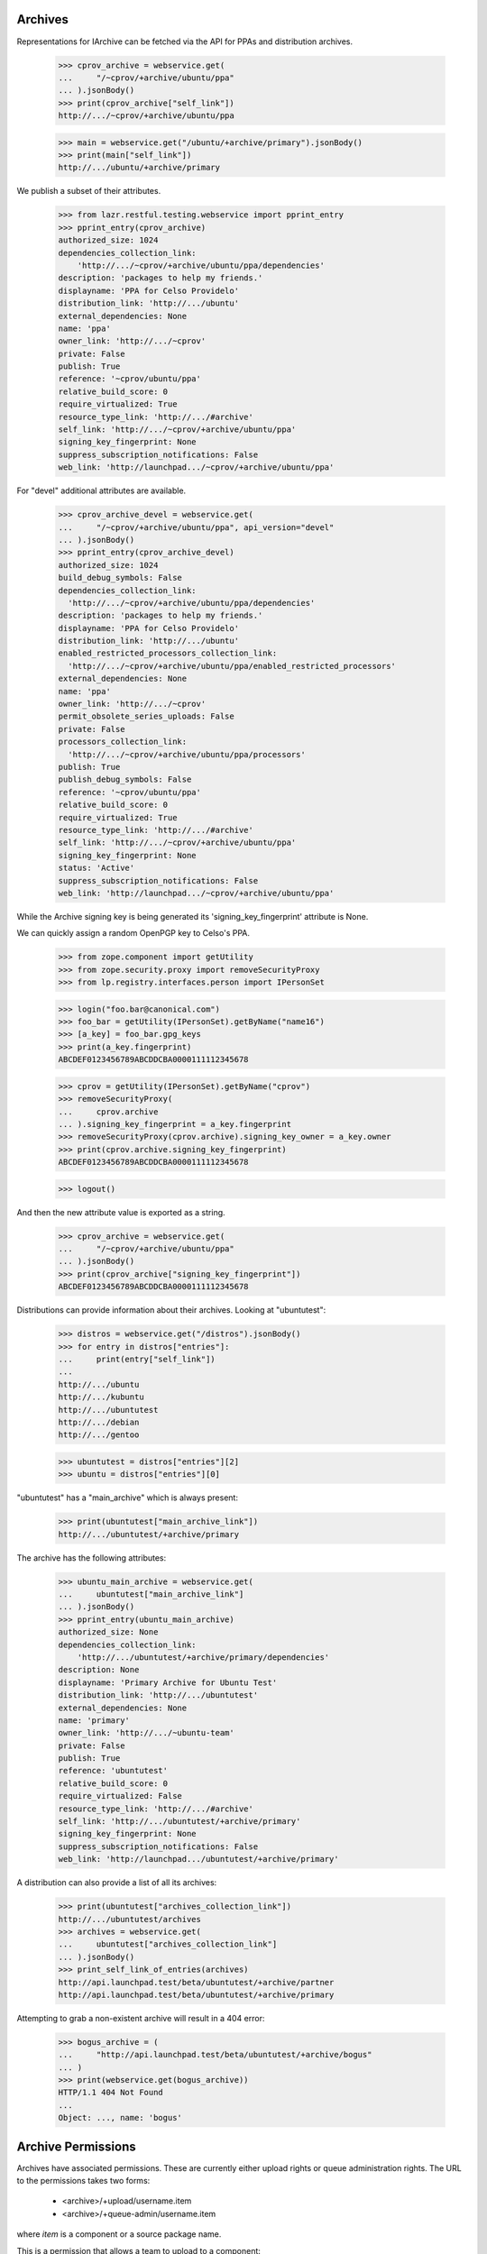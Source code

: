 Archives
========

Representations for IArchive can be fetched via the API for PPAs and
distribution archives.

    >>> cprov_archive = webservice.get(
    ...     "/~cprov/+archive/ubuntu/ppa"
    ... ).jsonBody()
    >>> print(cprov_archive["self_link"])
    http://.../~cprov/+archive/ubuntu/ppa

    >>> main = webservice.get("/ubuntu/+archive/primary").jsonBody()
    >>> print(main["self_link"])
    http://.../ubuntu/+archive/primary

We publish a subset of their attributes.

    >>> from lazr.restful.testing.webservice import pprint_entry
    >>> pprint_entry(cprov_archive)
    authorized_size: 1024
    dependencies_collection_link:
        'http://.../~cprov/+archive/ubuntu/ppa/dependencies'
    description: 'packages to help my friends.'
    displayname: 'PPA for Celso Providelo'
    distribution_link: 'http://.../ubuntu'
    external_dependencies: None
    name: 'ppa'
    owner_link: 'http://.../~cprov'
    private: False
    publish: True
    reference: '~cprov/ubuntu/ppa'
    relative_build_score: 0
    require_virtualized: True
    resource_type_link: 'http://.../#archive'
    self_link: 'http://.../~cprov/+archive/ubuntu/ppa'
    signing_key_fingerprint: None
    suppress_subscription_notifications: False
    web_link: 'http://launchpad.../~cprov/+archive/ubuntu/ppa'

For "devel" additional attributes are available.

    >>> cprov_archive_devel = webservice.get(
    ...     "/~cprov/+archive/ubuntu/ppa", api_version="devel"
    ... ).jsonBody()
    >>> pprint_entry(cprov_archive_devel)
    authorized_size: 1024
    build_debug_symbols: False
    dependencies_collection_link:
      'http://.../~cprov/+archive/ubuntu/ppa/dependencies'
    description: 'packages to help my friends.'
    displayname: 'PPA for Celso Providelo'
    distribution_link: 'http://.../ubuntu'
    enabled_restricted_processors_collection_link:
      'http://.../~cprov/+archive/ubuntu/ppa/enabled_restricted_processors'
    external_dependencies: None
    name: 'ppa'
    owner_link: 'http://.../~cprov'
    permit_obsolete_series_uploads: False
    private: False
    processors_collection_link:
      'http://.../~cprov/+archive/ubuntu/ppa/processors'
    publish: True
    publish_debug_symbols: False
    reference: '~cprov/ubuntu/ppa'
    relative_build_score: 0
    require_virtualized: True
    resource_type_link: 'http://.../#archive'
    self_link: 'http://.../~cprov/+archive/ubuntu/ppa'
    signing_key_fingerprint: None
    status: 'Active'
    suppress_subscription_notifications: False
    web_link: 'http://launchpad.../~cprov/+archive/ubuntu/ppa'

While the Archive signing key is being generated its
'signing_key_fingerprint' attribute is None.

We can quickly assign a random OpenPGP key to Celso's PPA.

    >>> from zope.component import getUtility
    >>> from zope.security.proxy import removeSecurityProxy
    >>> from lp.registry.interfaces.person import IPersonSet

    >>> login("foo.bar@canonical.com")
    >>> foo_bar = getUtility(IPersonSet).getByName("name16")
    >>> [a_key] = foo_bar.gpg_keys
    >>> print(a_key.fingerprint)
    ABCDEF0123456789ABCDDCBA0000111112345678

    >>> cprov = getUtility(IPersonSet).getByName("cprov")
    >>> removeSecurityProxy(
    ...     cprov.archive
    ... ).signing_key_fingerprint = a_key.fingerprint
    >>> removeSecurityProxy(cprov.archive).signing_key_owner = a_key.owner
    >>> print(cprov.archive.signing_key_fingerprint)
    ABCDEF0123456789ABCDDCBA0000111112345678

    >>> logout()

And then the new attribute value is exported as a string.

    >>> cprov_archive = webservice.get(
    ...     "/~cprov/+archive/ubuntu/ppa"
    ... ).jsonBody()
    >>> print(cprov_archive["signing_key_fingerprint"])
    ABCDEF0123456789ABCDDCBA0000111112345678

Distributions can provide information about their archives.  Looking
at "ubuntutest":

    >>> distros = webservice.get("/distros").jsonBody()
    >>> for entry in distros["entries"]:
    ...     print(entry["self_link"])
    ...
    http://.../ubuntu
    http://.../kubuntu
    http://.../ubuntutest
    http://.../debian
    http://.../gentoo

    >>> ubuntutest = distros["entries"][2]
    >>> ubuntu = distros["entries"][0]

"ubuntutest" has a "main_archive" which is always present:

    >>> print(ubuntutest["main_archive_link"])
    http://.../ubuntutest/+archive/primary

The archive has the following attributes:

    >>> ubuntu_main_archive = webservice.get(
    ...     ubuntutest["main_archive_link"]
    ... ).jsonBody()
    >>> pprint_entry(ubuntu_main_archive)
    authorized_size: None
    dependencies_collection_link:
        'http://.../ubuntutest/+archive/primary/dependencies'
    description: None
    displayname: 'Primary Archive for Ubuntu Test'
    distribution_link: 'http://.../ubuntutest'
    external_dependencies: None
    name: 'primary'
    owner_link: 'http://.../~ubuntu-team'
    private: False
    publish: True
    reference: 'ubuntutest'
    relative_build_score: 0
    require_virtualized: False
    resource_type_link: 'http://.../#archive'
    self_link: 'http://.../ubuntutest/+archive/primary'
    signing_key_fingerprint: None
    suppress_subscription_notifications: False
    web_link: 'http://launchpad.../ubuntutest/+archive/primary'

A distribution can also provide a list of all its archives:

    >>> print(ubuntutest["archives_collection_link"])
    http://.../ubuntutest/archives
    >>> archives = webservice.get(
    ...     ubuntutest["archives_collection_link"]
    ... ).jsonBody()
    >>> print_self_link_of_entries(archives)
    http://api.launchpad.test/beta/ubuntutest/+archive/partner
    http://api.launchpad.test/beta/ubuntutest/+archive/primary

Attempting to grab a non-existent archive will result in a 404 error:

    >>> bogus_archive = (
    ...     "http://api.launchpad.test/beta/ubuntutest/+archive/bogus"
    ... )
    >>> print(webservice.get(bogus_archive))
    HTTP/1.1 404 Not Found
    ...
    Object: ..., name: 'bogus'


Archive Permissions
===================

Archives have associated permissions.  These are currently either upload
rights or queue administration rights.  The URL to the permissions
takes two forms:
 * <archive>/+upload/username.item
 * <archive>/+queue-admin/username.item
where `item` is a component or a source package name.

This is a permission that allows a team to upload to a component:

    >>> url = (
    ...     "/ubuntu/+archive/primary/+upload/ubuntu-team"
    ...     "?type=component&item=main"
    ... )
    >>> ubuntu_main_permission = webservice.get(url).jsonBody()
    >>> pprint_entry(ubuntu_main_permission)  # noqa
    archive_link: 'http://.../ubuntu/+archive/primary'
    component_name: 'main'
    date_created: ...
    permission: 'Archive Upload Rights'
    person_link: 'http://.../~ubuntu-team'
    pocket: None
    resource_type_link: ...
    self_link: 'http://.../ubuntu/+archive/primary/+upload/ubuntu-team?type=component&item=main'
    source_package_name: None

This is a permission that allows an individual to upload a source package.

    >>> url = (
    ...     "/ubuntu/+archive/primary/+upload/carlos"
    ...     "?type=packagename&item=mozilla-firefox"
    ... )
    >>> carlos_mozilla_permission = webservice.get(url).jsonBody()
    >>> pprint_entry(carlos_mozilla_permission)  # noqa
    archive_link: 'http://.../ubuntu/+archive/primary'
    component_name: None
    date_created: ...
    permission: 'Archive Upload Rights'
    person_link: 'http://.../~carlos'
    pocket: None
    resource_type_link: ...
    self_link:
        'http://.../ubuntu/+archive/primary/+upload/carlos?type=packagename&item=mozilla-firefox'
    source_package_name: 'mozilla-firefox'

This is a queue admin right for ubuntu-team:

    >>> url = (
    ...     "/ubuntu/+archive/primary/+queue-admin/ubuntu-team"
    ...     "?type=component&item=main"
    ... )
    >>> ubuntu_main_permission = webservice.get(url).jsonBody()
    >>> pprint_entry(ubuntu_main_permission)  # noqa
    archive_link: 'http://.../ubuntu/+archive/primary'
    component_name: 'main'
    date_created: ...
    permission: 'Queue Administration Rights'
    person_link: 'http://.../~ubuntu-team'
    pocket: None
    resource_type_link: ...
    self_link:
        'http://.../ubuntu/+archive/primary/+queue-admin/ubuntu-team?type=component&item=main'
    source_package_name: None

And one for an individual:

    >>> url = (
    ...     "/ubuntu/+archive/primary/+queue-admin/name12"
    ...     "?type=component&item=universe"
    ... )
    >>> name16_admin_permission = webservice.get(url).jsonBody()
    >>> pprint_entry(name16_admin_permission)  # noqa
    archive_link: 'http://.../ubuntu/+archive/primary'
    component_name: 'universe'
    date_created: ...
    permission: 'Queue Administration Rights'
    person_link: 'http://.../~name12'
    pocket: None
    resource_type_link: ...
    self_link:
        'http://.../ubuntu/+archive/primary/+queue-admin/name12?type=component&item=universe'
    source_package_name: None


Archive Permission Custom Operations
~~~~~~~~~~~~~~~~~~~~~~~~~~~~~~~~~~~~

Permission collections can be retrieved with custom operations on the
archive.  First, define some general helper functions.

    >>> def permission_entry_sort_key(entry):
    ...     return (
    ...         (
    ...             entry["permission"],
    ...             entry["person_link"],
    ...             entry["component_name"] or "",
    ...             entry["source_package_name"] or "",
    ...             entry["pocket"] or "",
    ...         ),
    ...     )
    ...

    >>> def show_permission_entries(permissions):
    ...     for entry in sorted(
    ...         permissions["entries"], key=permission_entry_sort_key
    ...     ):
    ...         print(entry["permission"])
    ...         print(entry["person_link"])
    ...         print(entry["component_name"])
    ...         print(entry["source_package_name"])
    ...         print(entry["pocket"])
    ...         print(entry["distroseries_link"])
    ...

`getAllPermissions` returns all permissions on the archive.

    >>> ubuntu_devel = user_webservice.get(
    ...     "/distros", api_version="devel"
    ... ).jsonBody()["entries"][0]

    >>> def show_all_permissions(archive):
    ...     permissions = user_webservice.get(
    ...         "%s?ws.op=getAllPermissions&ws.size=50" % archive,
    ...         api_version="devel",
    ...     ).jsonBody()
    ...     show_permission_entries(permissions)
    ...

    >>> show_all_permissions(ubuntu_devel["main_archive_link"])  # noqa
    Archive Upload Rights ...~carlos None mozilla-firefox None None
    Archive Upload Rights ...~ubuntu-team main None None None
    Archive Upload Rights ...~ubuntu-team restricted None None None
    Archive Upload Rights ...~ubuntu-team universe None None None
    Queue Administration Rights ...~name12 main None None None
    Queue Administration Rights ...~name12 multiverse None None None
    Queue Administration Rights ...~name12 restricted None None None
    Queue Administration Rights ...~name12 universe None None None
    Queue Administration Rights ...~no-team-memberships multiverse None None None
    Queue Administration Rights ...~no-team-memberships universe None None None
    Queue Administration Rights ...~ubuntu-team main None None None
    Queue Administration Rights ...~ubuntu-team partner None None None
    Queue Administration Rights ...~ubuntu-team restricted None None None
    Queue Administration Rights ...~ubuntu-team universe None None None

`getPermissionsForPerson` returns all the permissions that a user has.

    >>> ubuntu_team = user_webservice.get("/~ubuntu-team").jsonBody()
    >>> permissions = user_webservice.named_get(
    ...     ubuntutest["main_archive_link"],
    ...     "getPermissionsForPerson",
    ...     person=ubuntu_team["self_link"],
    ... ).jsonBody()

    >>> show_permission_entries(permissions)
    Archive Upload Rights ...~ubuntu-team main None None None
    Archive Upload Rights ...~ubuntu-team universe None None None

`getUploadersForPackage` returns all the permissions where someone can
upload a particular package.

    >>> def show_mozilla_permissions():
    ...     permissions = user_webservice.named_get(
    ...         ubuntu["main_archive_link"],
    ...         "getUploadersForPackage",
    ...         source_package_name="mozilla-firefox",
    ...     ).jsonBody()
    ...     show_permission_entries(permissions)
    ...

    >>> show_mozilla_permissions()
    Archive Upload Rights ...~carlos None mozilla-firefox None None

Passing a bad package name results in an error:

    >>> print(
    ...     user_webservice.named_get(
    ...         ubuntu["main_archive_link"],
    ...         "getUploadersForPackage",
    ...         source_package_name="badpackage",
    ...     )
    ... )
    HTTP/1.1 404 Not Found
    ...

Colin is a valid member of the team who owns the ubuntu primary archive.

    >>> from lp.testing.pages import webservice_for_person
    >>> from lp.services.webapp.interfaces import OAuthPermission
    >>> from lp.registry.interfaces.distribution import IDistributionSet

    >>> login("foo.bar@canonical.com")
    >>> cjwatson = getUtility(IPersonSet).getByName("kamion")
    >>> ubuntu_db = getUtility(IDistributionSet).getByName("ubuntu")
    >>> cjwatson.inTeam(ubuntu_db.main_archive.owner)
    True

Let's also make a new Person to own the Ubuntu distro.

    >>> ubuntu_owner = factory.makePerson(name="ubuntu-owner")
    >>> ubuntu_db.owner = ubuntu_owner

    >>> logout()

    >>> cjwatson_webservice = webservice_for_person(
    ...     cjwatson, permission=OAuthPermission.WRITE_PUBLIC
    ... )
    >>> ubuntu_owner_webservice = webservice_for_person(
    ...     ubuntu_owner, permission=OAuthPermission.WRITE_PUBLIC
    ... )
    >>> name12 = webservice.get("/~name12").jsonBody()

And here's a packageset to play with later:

    >>> print(
    ...     webservice.named_post(
    ...         "/package-sets",
    ...         "new",
    ...         {},
    ...         distroseries="/ubuntu/hoary",
    ...         name="umbrella",
    ...         description="Contains all source packages",
    ...         owner=name12["self_link"],
    ...     )
    ... )
    HTTP/1.1 201 Created
    ...

    >>> packageset = webservice.get(
    ...     "/package-sets/ubuntu/hoary/umbrella"
    ... ).jsonBody()


To be able to amend any permissions on a distribution archive,
you need to be one of the distribution owners - not one of the archive
owners.  Here, cjwatson cannot make a new package uploader, packageset
uploader or component uploader.

    >>> response = cjwatson_webservice.named_post(
    ...     ubuntu["main_archive_link"],
    ...     "newPackageUploader",
    ...     {},
    ...     person=name12["self_link"],
    ...     source_package_name="mozilla-firefox",
    ... )
    >>> print(response)
    HTTP/1.1 401 Unauthorized
    ...
    (<Archive at ...>, 'newPackageUploader', 'launchpad.Edit')

    >>> response = cjwatson_webservice.named_post(
    ...     ubuntu["main_archive_link"],
    ...     "newPackagesetUploader",
    ...     {},
    ...     person=name12["self_link"],
    ...     packageset=packageset["self_link"],
    ... )
    >>> print(response)
    HTTP/1.1 401 Unauthorized
    ...
    (<Archive at ...>, 'newPackagesetUploader', 'launchpad.Edit')

    >>> response = cjwatson_webservice.named_post(
    ...     ubuntu["main_archive_link"],
    ...     "newComponentUploader",
    ...     {},
    ...     person=name12["self_link"],
    ...     component_name="restricted",
    ... )
    >>> print(response)
    HTTP/1.1 401 Unauthorized
    ...
    (<Archive at ...>, 'newComponentUploader', 'launchpad.Edit')

From here on we'll use ubuntu_owner, who does have permission as Ubuntu's
owner.

`newPackageUploader` is a factory function that adds a new permission
for a person to upload a package.

    >>> name12 = webservice.get("/~name12").jsonBody()
    >>> response = ubuntu_owner_webservice.named_post(
    ...     ubuntu["main_archive_link"],
    ...     "newPackageUploader",
    ...     {},
    ...     person=name12["self_link"],
    ...     source_package_name="mozilla-firefox",
    ... )
    >>> print(response)
    HTTP/1.1 201 Created
    ...

    >>> new_permission = user_webservice.get(
    ...     response.getHeader("Location")
    ... ).jsonBody()
    >>> print(new_permission["self_link"])  # noqa
    http://.../ubuntu/+archive/primary/+upload/name12?type=packagename&item=mozilla-firefox

    >>> show_mozilla_permissions()
    Archive Upload Rights ...~carlos None mozilla-firefox None None
    Archive Upload Rights ...~name12 None mozilla-firefox None None

deletePackageUploader() removes that permission:

    >>> print(
    ...     ubuntu_owner_webservice.named_post(
    ...         ubuntu["main_archive_link"],
    ...         "deletePackageUploader",
    ...         {},
    ...         person=name12["self_link"],
    ...         source_package_name="mozilla-firefox",
    ...     )
    ... )
    HTTP/1.1 200 Ok
    ...

And we can see that it's gone:

    >>> show_mozilla_permissions()
    Archive Upload Rights ...~carlos None mozilla-firefox None None

getUploadersForComponent returns all the permissions where someone can
upload to a particular component:

    >>> def show_component_permissions(component=None):
    ...     permissions = user_webservice.named_get(
    ...         ubuntu["main_archive_link"],
    ...         "getUploadersForComponent",
    ...         component_name=component,
    ...     ).jsonBody()
    ...     show_permission_entries(permissions)
    ...

    >>> show_component_permissions("main")
    Archive Upload Rights ...~ubuntu-team main None None None

Passing a bad component name results in an error:

    >>> print(
    ...     cjwatson_webservice.named_get(
    ...         ubuntu["main_archive_link"],
    ...         "getUploadersForComponent",
    ...         component_name="badcomponent",
    ...     )
    ... )
    HTTP/1.1 404 Not Found
    ...

If you don't specify the component, you get all the uploaders for
all components.

    >>> show_component_permissions()
    Archive Upload Rights ...~ubuntu-team main None None None
    Archive Upload Rights ...~ubuntu-team universe None None None

newComponentUploader adds a new permission for a person to upload to a
component.

    >>> response = ubuntu_owner_webservice.named_post(
    ...     ubuntu["main_archive_link"],
    ...     "newComponentUploader",
    ...     {},
    ...     person=name12["self_link"],
    ...     component_name="restricted",
    ... )
    >>> print(response)
    HTTP/1.1 201 Created
    ...

    >>> new_permission = user_webservice.get(
    ...     response.getHeader("Location")
    ... ).jsonBody()
    >>> print(new_permission["self_link"])  # noqa
    http://.../ubuntu/+archive/primary/+upload/name12?type=component&item=restricted

    >>> show_component_permissions()
    Archive Upload Rights ...~name12 restricted None None None
    Archive Upload Rights ...~ubuntu-team main None None None
    Archive Upload Rights ...~ubuntu-team restricted None None None
    Archive Upload Rights ...~ubuntu-team universe None None None

We can use ``checkUpload`` to verify that a person can upload a
sourcepackage.

    >>> grumpy = user_webservice.get("/ubuntu/grumpy").jsonBody()
    >>> response = user_webservice.named_get(
    ...     ubuntu["main_archive_link"],
    ...     "checkUpload",
    ...     distroseries=grumpy["self_link"],
    ...     sourcepackagename="mozilla-firefox",
    ...     pocket="Release",
    ...     component="restricted",
    ...     person=name12["self_link"],
    ... )
    >>> print(response)
    HTTP/1.1 200 Ok
    ...

deleteComponentUploader() removes that permission:

    >>> print(
    ...     ubuntu_owner_webservice.named_post(
    ...         ubuntu["main_archive_link"],
    ...         "deleteComponentUploader",
    ...         {},
    ...         person=name12["self_link"],
    ...         component_name="restricted",
    ...     )
    ... )
    HTTP/1.1 200 Ok
    ...

And we can see that it's gone:

    >>> show_component_permissions()
    Archive Upload Rights ...~ubuntu-team main None None None
    Archive Upload Rights ...~ubuntu-team restricted None None None
    Archive Upload Rights ...~ubuntu-team universe None None None

And ``checkUpload`` now also no longer passes:

    >>> grumpy = user_webservice.get("/ubuntu/grumpy").jsonBody()
    >>> response = user_webservice.named_get(
    ...     ubuntu["main_archive_link"],
    ...     "checkUpload",
    ...     distroseries=grumpy["self_link"],
    ...     sourcepackagename="mozilla-firefox",
    ...     pocket="Release",
    ...     component="main",
    ...     person=name12["self_link"],
    ... )
    >>> print(response)
    HTTP/1.1 403 Forbidden
    ...
    The signer of this package has no upload rights to
    this distribution's primary archive.  Did you mean to upload to a PPA?


For PPAs, only the archive owners can add or remove component-uploaders.

    >>> no_priv = webservice.get("/~no-priv").jsonBody()

    >>> print(
    ...     user_webservice.named_post(
    ...         cprov_archive["self_link"],
    ...         "newComponentUploader",
    ...         {},
    ...         person=no_priv["self_link"],
    ...         component_name="main",
    ...     )
    ... )
    HTTP/1.1 401 Unauthorized
    ...

    >>> cprov_webservice = webservice_for_person(
    ...     cprov, permission=OAuthPermission.WRITE_PUBLIC
    ... )

    >>> print(
    ...     cprov_webservice.named_post(
    ...         cprov_archive["self_link"],
    ...         "newComponentUploader",
    ...         {},
    ...         person=no_priv["self_link"],
    ...         component_name="main",
    ...     )
    ... )
    HTTP/1.1 201 Created
    ...

    >>> print(
    ...     cprov_webservice.named_post(
    ...         cprov_archive["self_link"],
    ...         "deleteComponentUploader",
    ...         {},
    ...         person=no_priv["self_link"],
    ...         component_name="main",
    ...     )
    ... )
    HTTP/1.1 200 Ok
    ...

If you add a new permission for someone to upload to a PPA, you must specify
the 'main' component, or an error is returned:

    >>> response = cprov_webservice.named_post(
    ...     cprov_archive["self_link"],
    ...     "newComponentUploader",
    ...     {},
    ...     person=name12["self_link"],
    ...     component_name="restricted",
    ... )
    >>> print(response)
    HTTP/1.1 400 Bad Request
    ...
    Component for PPAs should be 'main'

getQueueAdminsForComponent returns all the permissions where someone
can administer distroseries queues in a particular component.

    >>> def show_admins_for_component(component):
    ...     permissions = webservice.named_get(
    ...         ubuntu["main_archive_link"],
    ...         "getQueueAdminsForComponent",
    ...         component_name=component,
    ...     ).jsonBody()
    ...     show_permission_entries(permissions)
    ...

    >>> show_admins_for_component("main")
    Queue Administration Rights ...~name12 main None None None
    Queue Administration Rights ...~ubuntu-team main None None None

getComponentsForQueueAdmin returns all the permissions relating to components
where the user is able to administer distroseries queues.

    >>> def show_components_for_admin(person):
    ...     permissions = webservice.named_get(
    ...         ubuntu["main_archive_link"],
    ...         "getComponentsForQueueAdmin",
    ...         person=person["self_link"],
    ...     ).jsonBody()
    ...     show_permission_entries(permissions)
    ...

    >>> show_components_for_admin(name12)
    Queue Administration Rights ...~name12 main None None None
    Queue Administration Rights ...~name12 multiverse None None None
    Queue Administration Rights ...~name12 restricted None None None
    Queue Administration Rights ...~name12 universe None None None

newQueueAdmin adds a new permission for a person to administer distroseries
queues in a particular component.

    >>> response = ubuntu_owner_webservice.named_post(
    ...     ubuntu["main_archive_link"],
    ...     "newQueueAdmin",
    ...     {},
    ...     person=name12["self_link"],
    ...     component_name="partner",
    ... )
    >>> print(response)
    HTTP/1.1 201 Created
    ...

    >>> new_permission = ubuntu_owner_webservice.get(
    ...     response.getHeader("Location")
    ... ).jsonBody()
    >>> print(new_permission["self_link"])  # noqa
    http://.../ubuntu/+archive/primary/+queue-admin/name12?type=component&item=partner

    >>> show_components_for_admin(name12)
    Queue Administration Rights ...~name12 main None None None
    Queue Administration Rights ...~name12 multiverse None None None
    Queue Administration Rights ...~name12 partner None None None
    Queue Administration Rights ...~name12 restricted None None None
    Queue Administration Rights ...~name12 universe None None None

deleteQueueAdmin removes that permission.

    >>> print(
    ...     ubuntu_owner_webservice.named_post(
    ...         ubuntu["main_archive_link"],
    ...         "deleteQueueAdmin",
    ...         {},
    ...         person=name12["self_link"],
    ...         component_name="partner",
    ...     )
    ... )
    HTTP/1.1 200 Ok
    ...

And we can see that it's gone:

    >>> show_components_for_admin(name12)
    Queue Administration Rights ...~name12 main None None None
    Queue Administration Rights ...~name12 multiverse None None None
    Queue Administration Rights ...~name12 restricted None None None
    Queue Administration Rights ...~name12 universe None None None

getUploadersForPocket returns all the permissions where someone can upload
to a particular pocket:

    >>> def show_pocket_permissions(pocket):
    ...     permissions = user_webservice.named_get(
    ...         ubuntu_devel["main_archive_link"],
    ...         "getUploadersForPocket",
    ...         api_version="devel",
    ...         pocket=pocket,
    ...     ).jsonBody()
    ...     show_permission_entries(permissions)
    ...

    >>> show_pocket_permissions("Proposed")

Passing a bad pocket name results in an error:

    >>> print(
    ...     cjwatson_webservice.named_get(
    ...         ubuntu_devel["main_archive_link"],
    ...         "getUploadersForPocket",
    ...         api_version="devel",
    ...         pocket="badpocket",
    ...     )
    ... )
    HTTP/1.1 400 Bad Request
    ...
    pocket: Invalid value "badpocket". Acceptable values are: ...

newPocketUploader adds a new permission for a person to upload to a pocket.

    >>> response = ubuntu_owner_webservice.named_post(
    ...     ubuntu_devel["main_archive_link"],
    ...     "newPocketUploader",
    ...     {},
    ...     api_version="devel",
    ...     person=name12["self_link"],
    ...     pocket="Proposed",
    ... )
    >>> print(response)
    HTTP/1.1 201 Created
    ...

    >>> new_permission = user_webservice.get(
    ...     response.getHeader("Location")
    ... ).jsonBody()
    >>> print(new_permission["self_link"])  # noqa
    http://.../ubuntu/+archive/primary/+upload/name12?type=pocket&item=PROPOSED

    >>> show_pocket_permissions("Proposed")
    Archive Upload Rights ...~name12 None None Proposed None

The person named in the permission can upload a package to this pocket.

    >>> grumpy = user_webservice.get("/ubuntu/grumpy").jsonBody()
    >>> response = user_webservice.named_get(
    ...     ubuntu["main_archive_link"],
    ...     "checkUpload",
    ...     distroseries=grumpy["self_link"],
    ...     sourcepackagename="mozilla-firefox",
    ...     pocket="Proposed",
    ...     component="restricted",
    ...     person=name12["self_link"],
    ... )
    >>> print(response)
    HTTP/1.1 200 Ok
    ...

deletePocketUploader removes that permission:

    >>> print(
    ...     ubuntu_owner_webservice.named_post(
    ...         ubuntu_devel["main_archive_link"],
    ...         "deletePocketUploader",
    ...         {},
    ...         api_version="devel",
    ...         person=name12["self_link"],
    ...         pocket="Proposed",
    ...     )
    ... )
    HTTP/1.1 200 Ok
    ...

    >>> show_pocket_permissions("Proposed")

    >>> response = user_webservice.named_get(
    ...     ubuntu["main_archive_link"],
    ...     "checkUpload",
    ...     distroseries=grumpy["self_link"],
    ...     sourcepackagename="mozilla-firefox",
    ...     pocket="Proposed",
    ...     component="restricted",
    ...     person=name12["self_link"],
    ... )
    >>> print(response)
    HTTP/1.1 403 Forbidden
    ...
    The signer of this package has no upload rights to
    this distribution's primary archive.  Did you mean to upload to a PPA?

getQueueAdminsForPocket returns all the permissions where someone can
administer distroseries queues in a particular pocket.

    >>> def show_admins_for_pocket(pocket, distroseries=None):
    ...     kwargs = {}
    ...     if distroseries is not None:
    ...         kwargs["distroseries"] = distroseries
    ...     permissions = webservice.named_get(
    ...         ubuntu_devel["main_archive_link"],
    ...         "getQueueAdminsForPocket",
    ...         api_version="devel",
    ...         pocket=pocket,
    ...         **kwargs
    ...     ).jsonBody()
    ...     show_permission_entries(permissions)
    ...

    >>> show_admins_for_pocket("Security")
    >>> show_admins_for_pocket("Security", distroseries=grumpy["self_link"])

getPocketsForQueueAdmin returns all the permissions relating to pockets
where the user is able to administer distroseries queues.

    >>> def show_pockets_for_admin(person):
    ...     permissions = webservice.named_get(
    ...         ubuntu_devel["main_archive_link"],
    ...         "getPocketsForQueueAdmin",
    ...         api_version="devel",
    ...         person=person["self_link"],
    ...     ).jsonBody()
    ...     show_permission_entries(permissions)
    ...

    >>> show_pockets_for_admin(name12)

newPocketQueueAdmin adds a new permission for a person to administer
distroseries queues in a particular pocket.

    >>> response = ubuntu_owner_webservice.named_post(
    ...     ubuntu_devel["main_archive_link"],
    ...     "newPocketQueueAdmin",
    ...     {},
    ...     api_version="devel",
    ...     person=name12["self_link"],
    ...     pocket="Security",
    ... )
    >>> print(response)
    HTTP/1.1 201 Created
    ...

    >>> new_permission = ubuntu_owner_webservice.get(
    ...     response.getHeader("Location")
    ... ).jsonBody()
    >>> print(new_permission["self_link"])  # noqa
    http://.../ubuntu/+archive/primary/+queue-admin/name12?type=pocket&item=SECURITY

    >>> show_pockets_for_admin(name12)
    Queue Administration Rights ...~name12 None None Security None

It can also grant series-specific pocket queue admin permissions.

    >>> ubuntu_owner_ws = ubuntu_owner_webservice.get(
    ...     "/~ubuntu-owner"
    ... ).jsonBody()
    >>> hoary = user_webservice.get("/ubuntu/hoary").jsonBody()
    >>> new_permissions = []
    >>> for series in hoary, grumpy:
    ...     response = ubuntu_owner_webservice.named_post(
    ...         ubuntu_devel["main_archive_link"],
    ...         "newPocketQueueAdmin",
    ...         {},
    ...         api_version="devel",
    ...         person=ubuntu_owner_ws["self_link"],
    ...         pocket="Security",
    ...         distroseries=series["self_link"],
    ...     )
    ...     print(response)
    ...     new_permissions.append(
    ...         ubuntu_owner_webservice.get(
    ...             response.getHeader("Location")
    ...         ).jsonBody()
    ...     )
    ...
    HTTP/1.1 201 Created
    ...
    HTTP/1.1 201 Created
    ...

    >>> print(new_permissions[0]["self_link"])  # noqa
    http://.../ubuntu/+archive/primary/+queue-admin/ubuntu-owner?type=pocket&item=SECURITY&series=hoary
    >>> print(new_permissions[1]["self_link"])  # noqa
    http://.../ubuntu/+archive/primary/+queue-admin/ubuntu-owner?type=pocket&item=SECURITY&series=grumpy

    >>> show_pockets_for_admin(ubuntu_owner_ws)
    Queue Administration Rights ...~ubuntu-owner None None Security .../hoary
    Queue Administration Rights ...~ubuntu-owner None None Security .../grumpy

deletePocketQueueAdmin removes these permissions.

    >>> print(
    ...     ubuntu_owner_webservice.named_post(
    ...         ubuntu_devel["main_archive_link"],
    ...         "deletePocketQueueAdmin",
    ...         {},
    ...         api_version="devel",
    ...         person=name12["self_link"],
    ...         pocket="Security",
    ...     )
    ... )
    HTTP/1.1 200 Ok
    ...
    >>> for series in hoary, grumpy:
    ...     print(
    ...         ubuntu_owner_webservice.named_post(
    ...             ubuntu_devel["main_archive_link"],
    ...             "deletePocketQueueAdmin",
    ...             {},
    ...             api_version="devel",
    ...             person=ubuntu_owner_ws["self_link"],
    ...             pocket="Security",
    ...             distroseries=series["self_link"],
    ...         )
    ...     )
    ...
    HTTP/1.1 200 Ok
    ...
    HTTP/1.1 200 Ok
    ...

And we can see that they're gone:

    >>> show_pockets_for_admin(name12)
    >>> show_pockets_for_admin(ubuntu_owner_ws)

Malformed archive permission URLs
~~~~~~~~~~~~~~~~~~~~~~~~~~~~~~~~~

Malformed URLs are handled reasonably well.

The type of item for which we seek the archive permission is missing. The
latter can thus not be found.

    >>> missing_type_url = (
    ...     "/ubuntu/+archive/primary/+upload/name12" "?item=firefox"
    ... )
    >>> this_will_fail = webservice.get(missing_type_url)
    >>> print(this_will_fail)
    HTTP/1.1 404 Not Found
    ...

The ultimate item type ('Integer') is wrong. The archive permission is hence
not found.

    >>> wrong_type_url = (
    ...     "/ubuntu/+archive/primary/+upload/name12"
    ...     "?type=packageset&item=firefox&type=Integer"
    ... )
    >>> this_will_fail = webservice.get(missing_type_url)
    >>> print(this_will_fail)
    HTTP/1.1 404 Not Found
    ...

The item name is missing. The archive permission is hence not found.

    >>> missing_item_url = (
    ...     "/ubuntu/+archive/primary/+upload/name12" "?type=packageset"
    ... )
    >>> this_will_fail = webservice.get(missing_type_url)
    >>> print(this_will_fail)
    HTTP/1.1 404 Not Found
    ...

The ultimate item name ('vapourware') is wrong. The archive permission is
hence not found.

    >>> wrong_type_url = (
    ...     "/ubuntu/+archive/primary/+upload/name12"
    ...     "?type=packageset&item=firefox&item=vapourware"
    ... )
    >>> this_will_fail = webservice.get(missing_type_url)
    >>> print(this_will_fail)
    HTTP/1.1 404 Not Found
    ...


Getting Build counts for an IArchive
====================================

IArchive exposes the getBuildCounters() method, enabling this data to be
used and displayed via XHR.

    >>> build_counters = webservice.named_get(
    ...     ubuntu["main_archive_link"], "getBuildCounters"
    ... ).jsonBody()
    >>> for key, val in sorted(build_counters.items()):
    ...     print("%s: %s" % (key, val))
    ...
    failed: 5
    pending: 2
    succeeded: 8
    superseded: 3
    total: 18

The optional param exclude_needsbuild is also provided:

    >>> build_counters = webservice.named_get(
    ...     ubuntu["main_archive_link"],
    ...     "getBuildCounters",
    ...     include_needsbuild=False,
    ... ).jsonBody()
    >>> for key, val in sorted(build_counters.items()):
    ...     print("%s: %s" % (key, val))
    ...
    failed: 5
    pending: 1
    succeeded: 8
    superseded: 3
    total: 17

Getting published sources and binaries for an IArchive
~~~~~~~~~~~~~~~~~~~~~~~~~~~~~~~~~~~~~~~~~~~~~~~~~~~~~~

IArchive exposes the getPublishedSources() and getPublishedBinaries()
methods.

    >>> response = webservice.named_get(
    ...     cprov_archive["self_link"], "getPublishedSources"
    ... )
    >>> response.status
    200
    >>> response = webservice.named_get(
    ...     cprov_archive["self_link"], "getPublishedBinaries"
    ... )
    >>> response.status
    200

If either method is called with the version parameter, the name must
be specified too, otherwise it is considered a bad webservice
request.

    >>> response = webservice.named_get(
    ...     cprov_archive["self_link"], "getPublishedSources", version="1.0"
    ... )
    >>> response.status
    400
    >>> response = webservice.named_get(
    ...     cprov_archive["self_link"], "getPublishedBinaries", version="1.0"
    ... )
    >>> response.status
    400

We don't have to specify any filters when getting published sources:

    >>> response = webservice.named_get(
    ...     cprov_archive["self_link"], "getPublishedSources"
    ... ).jsonBody()
    >>> print(response["total_size"])
    3

We can filter getPublishedSources() by component. All of the publishing
histories we got previously were in 'main':

    >>> for entry in response["entries"]:
    ...     print(entry["component_name"])
    ...
    main
    main
    main

When we filter by component name for 'universe', none of them show up:

    >>> response = webservice.named_get(
    ...     cprov_archive["self_link"],
    ...     "getPublishedSources",
    ...     component_name="universe",
    ... ).jsonBody()
    >>> pprint_entry(response)
    entries: []
    start: 0
    total_size: 0


Package copying/synchronisation
~~~~~~~~~~~~~~~~~~~~~~~~~~~~~~~

IArchive contains 2 custom operations to copy packages from another archive.
These are syncSource() and syncSources(). Both are wrappers of the
`do_copy` infrastructure, see more information in scripts/packagecopier.py.

For testing purposes we will create some publications.

    >>> login("foo.bar@canonical.com")
    >>> from lp.soyuz.tests.test_publishing import SoyuzTestPublisher
    >>> test_publisher = SoyuzTestPublisher()
    >>> hoary = ubuntu_db.getSeries("hoary")
    >>> test_publisher.addFakeChroots(hoary)
    >>> ignore = test_publisher.setUpDefaultDistroSeries(hoary)

'package1' (with two versions) and 'package2' publications in the
ubuntu primary archive.

    >>> ignore = test_publisher.getPubSource(
    ...     sourcename="package1",
    ...     version="1.0",
    ...     archive=ubuntu_db.main_archive,
    ... )

    >>> from lp.soyuz.enums import PackagePublishingStatus
    >>> ignore = test_publisher.getPubSource(
    ...     sourcename="package1",
    ...     version="1.1",
    ...     archive=ubuntu_db.main_archive,
    ...     status=PackagePublishingStatus.PUBLISHED,
    ... )

    >>> ignore = test_publisher.getPubSource(
    ...     sourcename="package2",
    ...     version="1.0",
    ...     archive=ubuntu_db.main_archive,
    ... )

A test publication in Celso's PPA.

    >>> ignore = test_publisher.getPubSource(
    ...     sourcename="package3", version="1.0", archive=cprov.archive
    ... )

Setup done, let's log out and continue with the tests.

    >>> logout()

syncSource() copies a single package with a specific version from another
archive.  It will prevent unauthorised changes to an archive.  Here we are
using user_webservice, which has no privileges, and trying to copy to
the Ubuntu main archive:

    >>> print(
    ...     user_webservice.named_post(
    ...         ubuntu["main_archive_link"],
    ...         "syncSource",
    ...         {},
    ...         source_name="package3",
    ...         version="1.0",
    ...         from_archive=cprov_archive["self_link"],
    ...         to_pocket="release",
    ...         to_series="hoary",
    ...     )
    ... )
    HTTP/1.1 401 Unauthorized
    ...

When accessed via Colin's key that can perform writes, the API will
respond positively.

    >>> print(
    ...     cjwatson_webservice.named_post(
    ...         ubuntu["main_archive_link"],
    ...         "syncSource",
    ...         {},
    ...         source_name="package3",
    ...         version="1.0",
    ...         from_archive=cprov_archive["self_link"],
    ...         to_pocket="release",
    ...         to_series="hoary",
    ...     )
    ... )
    HTTP/1.1 200 Ok
    ...

Now copy "package1" version 1.0 from the main archive into cprov's
PPA. The 'admin_write' key created for Colin isn't allowed to modify
Celso's PPA.

    >>> print(
    ...     cjwatson_webservice.named_post(
    ...         cprov_archive["self_link"],
    ...         "syncSource",
    ...         {},
    ...         source_name="package1",
    ...         version="1.0",
    ...         from_archive=ubuntu["main_archive_link"],
    ...         to_pocket="release",
    ...         to_series="hoary",
    ...     )
    ... )
    HTTP/1.1 401 Unauthorized
    ...

Only a key created by Celso with write permissions will allow this
operation.

    >>> cprov_webservice = webservice_for_person(
    ...     cprov, permission=OAuthPermission.WRITE_PUBLIC
    ... )

    >>> print(
    ...     cprov_webservice.named_post(
    ...         cprov_archive["self_link"],
    ...         "syncSource",
    ...         {},
    ...         source_name="package1",
    ...         version="1.0",
    ...         from_archive=ubuntu["main_archive_link"],
    ...         to_pocket="release",
    ...         to_series="hoary",
    ...     )
    ... )
    HTTP/1.1 200 Ok
    ...

syncSources() allows the caller to specify a list of sources to copy all at
once.  The latest versions that are found in the from_archive are
"synchronised" to the context archive.  If a particular version already
exists then nothing is copied.

    >>> print(
    ...     cprov_webservice.named_post(
    ...         cprov_archive["self_link"],
    ...         "syncSources",
    ...         {},
    ...         source_names=["package1", "package2"],
    ...         from_archive=ubuntu["main_archive_link"],
    ...         to_pocket="release",
    ...         to_series="warty",
    ...     )
    ... )
    HTTP/1.1 200 Ok
    ...

The operation is still successful if there is nothing to copy, as you
would expect from a 'sync-like' method.

    >>> already_copied = cprov_webservice.named_post(
    ...     cprov_archive["self_link"],
    ...     "syncSources",
    ...     {},
    ...     source_names=["package1", "package2"],
    ...     from_archive=ubuntu["main_archive_link"],
    ...     to_pocket="release",
    ...     to_series="warty",
    ... )
    >>> print(already_copied)
    HTTP/1.1 200 Ok
    ...

Within the web application, the CannotCopy exception means that there
was an oversight in the code that called syncSources()--that method
shouldn't have been called in the first place. The CannotCopy
exception therefore results in an OOPS. But within the web service,
syncSources is invoked directly by the client, and any problems are
the client's fault. Therefore, there's no need to record an OOPS.

    >>> print(already_copied.getheader("X-Lazr-Oopsid"))
    None

'syncSources' behaves trasactionally, i.e. it will only synchronise
all packages or none of them if there was a problem.

    # Create an 'allowed' source publication with binaries in main_archive.
    # It can be successfully synchronised to Celso's PPA.
    >>> login("foo.bar@canonical.com")
    >>> allowed_source = test_publisher.getPubSource(
    ...     sourcename="allowed",
    ...     version="1.0",
    ...     archive=ubuntu_db.main_archive,
    ... )
    >>> ignore = test_publisher.getPubBinaries(pub_source=allowed_source)
    >>> logout()

'package1' has no binaries to be copied, so when we attempt to copy
'allowed' and 'package1' with binaries an error is returned.

    >>> print(
    ...     cprov_webservice.named_post(
    ...         cprov_archive["self_link"],
    ...         "syncSources",
    ...         {},
    ...         source_names=["allowed", "package1"],
    ...         from_archive=ubuntu["main_archive_link"],
    ...         to_pocket="release",
    ...         to_series="warty",
    ...         include_binaries=True,
    ...     )
    ... )
    HTTP/1.1 400 Bad Request
    ...
    package1 1.1 in hoary (source has no binaries to be copied)

Even if the error was only when processing 'package1', the 'allowed'
source was not synchronised to Celso's PPA.

    >>> cprov_webservice.named_get(
    ...     cprov_archive["self_link"],
    ...     "getPublishedSources",
    ...     source_name="allowed",
    ... ).jsonBody()["total_size"]
    0

Keys with insufficient permissions on Celso's PPA context are not
allowed to call the method at all.

    >>> print(
    ...     user_webservice.named_post(
    ...         cprov_archive["self_link"],
    ...         "syncSources",
    ...         {},
    ...         source_names=["package1", "package2"],
    ...         from_archive=ubuntu["main_archive_link"],
    ...         to_pocket="release",
    ...         to_series="warty",
    ...     )
    ... )
    HTTP/1.1 401 Unauthorized
    ...

    >>> print(
    ...     cjwatson_webservice.named_post(
    ...         cprov_archive["self_link"],
    ...         "syncSources",
    ...         {},
    ...         source_names=["package1", "package2"],
    ...         from_archive=ubuntu["main_archive_link"],
    ...         to_pocket="release",
    ...         to_series="warty",
    ...     )
    ... )
    HTTP/1.1 401 Unauthorized
    ...

Non-virtualized archives
~~~~~~~~~~~~~~~~~~~~~~~~


Modifying the require_virtualized flag through the API is not allowed except
for admins, commercial admins, and PPA admins.

    >>> import json
    >>> def modify_archive(service, archive):
    ...     headers = {"Content-type": "application/json"}
    ...     return service(
    ...         archive["self_link"], "PUT", json.dumps(archive), headers
    ...     )
    ...

    >>> login("foo.bar@canonical.com")
    >>> admin_person = getUtility(IPersonSet).getByName("mark")
    >>> admin_webservice = webservice_for_person(
    ...     admin_person, permission=OAuthPermission.WRITE_PUBLIC
    ... )
    >>> logout()

    >>> mark_archive = webservice.get("/~mark/+archive/ubuntu/ppa").jsonBody()
    >>> mark_archive["require_virtualized"] = False
    >>> response = modify_archive(admin_webservice, mark_archive)
    >>> webservice.get("/~mark/+archive/ubuntu/ppa").jsonBody()[
    ...     "require_virtualized"
    ... ]
    False

Attempting to modify this flag without the necessary permissions will fail.

    >>> print(modify_archive(user_webservice, mark_archive))
    HTTP/1.1 400 Bad Request
    ...
    http_etag: You tried to modify a read-only attribute.

Modifying authorized size
~~~~~~~~~~~~~~~~~~~~~~~~~~

Archives can have a quota to help moderate consumption of disk space
resources. This quota is set via the authorized_size attribute which
describes the maximum size, in MiB, allowed for the archive.

    >>> mark_archive = webservice.get("/~mark/+archive/ubuntu/ppa").jsonBody()
    >>> print(mark_archive["authorized_size"])
    1024

Modifying the authorized_size attribute through the API is not allowed except
for admins, commercial admins, PPA admins, and Launchpad developers.

    >>> mark_archive["authorized_size"] = 4096
    >>> response = modify_archive(admin_webservice, mark_archive)
    >>> mark_archive = webservice.get("/~mark/+archive/ubuntu/ppa").jsonBody()
    >>> print(mark_archive["authorized_size"])
    4096

Attempting to modify this flag without the necessary permissions will fail.

    >>> mark_archive = webservice.get("/~mark/+archive/ubuntu/ppa").jsonBody()
    >>> mark_archive["authorized_size"] = 1024
    >>> print(modify_archive(user_webservice, mark_archive))
    HTTP/1.1 401 Unauthorized
    ...
    (<Archive at ...>, 'authorized_size', 'launchpad.Moderate')

Private archives
~~~~~~~~~~~~~~~~

Create a private PPA for Celso with a private source publication.

    >>> login("foo.bar@canonical.com")
    >>> cprov_private_ppa_db = factory.makeArchive(
    ...     private=True,
    ...     owner=cprov,
    ...     distribution=ubuntu_db,
    ...     name="p3a",
    ...     description="packages to help my friends.",
    ... )
    >>> private_publication = test_publisher.createSource(
    ...     cprov_private_ppa_db, "foocomm", "1.0-1"
    ... )
    >>> private_publication.status = PackagePublishingStatus.PUBLISHED

    >>> logout()

Now we need a webservice with rights to read private data in order to
be able to access Celso's private PPA.

    >>> cprov_webservice = webservice_for_person(
    ...     cprov, permission=OAuthPermission.WRITE_PRIVATE
    ... )

Note that the 'description' and the 'signing_key_fingerprint'
attributes are only exposed when the requestor has View permission in
the IArchive context, in this case only Celso has it.

    >>> pprint_entry(
    ...     user_webservice.get("/~cprov/+archive/ubuntu/p3a").jsonBody()
    ... )
    authorized_size: 'tag:launchpad.net:2008:redacted'
    dependencies_collection_link:
        'http://.../~cprov/+archive/ubuntu/p3a/dependencies'
    description: 'tag:launchpad.net:2008:redacted'
    displayname: 'PPA named p3a for Celso Providelo'
    distribution_link: 'http://.../ubuntu'
    external_dependencies: 'tag:launchpad.net:2008:redacted'
    name: 'p3a'
    owner_link: 'http://.../~cprov'
    private: True
    publish: 'tag:launchpad.net:2008:redacted'
    reference: '~cprov/ubuntu/p3a'
    relative_build_score: 0
    require_virtualized: 'tag:launchpad.net:2008:redacted'
    resource_type_link: 'http://.../#archive'
    self_link: 'http://.../~cprov/+archive/ubuntu/p3a'
    signing_key_fingerprint: 'tag:launchpad.net:2008:redacted'
    suppress_subscription_notifications: False
    web_link: 'http://launchpad.../~cprov/+archive/ubuntu/p3a'

    >>> pprint_entry(
    ...     cprov_webservice.get("/~cprov/+archive/ubuntu/p3a").jsonBody()
    ... )
    authorized_size: 8192
    dependencies_collection_link:
        'http://.../~cprov/+archive/ubuntu/p3a/dependencies'
    description: 'packages to help my friends.'
    displayname: 'PPA named p3a for Celso Providelo'
    distribution_link: 'http://.../ubuntu'
    external_dependencies: None
    name: 'p3a'
    owner_link: 'http://.../~cprov'
    private: True
    publish: True
    reference: '~cprov/ubuntu/p3a'
    relative_build_score: 0
    require_virtualized: True
    resource_type_link: 'http://.../#archive'
    self_link: 'http://.../~cprov/+archive/ubuntu/p3a'
    signing_key_fingerprint: 'ABCDEF0123456789ABCDDCBA0000111112345678'
    suppress_subscription_notifications: False
    web_link: 'http://launchpad.../~cprov/+archive/ubuntu/p3a'

Creating subscriptions to a (private) archive
~~~~~~~~~~~~~~~~~~~~~~~~~~~~~~~~~~~~~~~~~~~~~

IArchive exposes the newSubscription() method, enabling new subscriptions
to be created via AJAX.

Archive subscriptions can only be created for private archives. If we
try creating a subscription for mark's archive (which is public), a
bad request will result:

    >>> login("foo.bar@canonical.com")
    >>> mark_db = getUtility(IPersonSet).getByName("mark")
    >>> mark_webservice = webservice_for_person(
    ...     mark_db, permission=OAuthPermission.WRITE_PUBLIC
    ... )
    >>> logout()
    >>> mark = mark_webservice.get("/~mark").jsonBody()
    >>> mark_archive = mark_webservice.get(
    ...     "/~mark/+archive/ubuntu/ppa"
    ... ).jsonBody()
    >>> response = mark_webservice.named_post(
    ...     mark_archive["self_link"],
    ...     "newSubscription",
    ...     subscriber=cprov_archive["owner_link"],
    ... )
    >>> print(response)
    HTTP/1.1 400 Bad Request
    ...
    Only private archives can have subscriptions.

First we'll subscribe mark to cprov's archive:

    >>> mark = webservice.get("/~mark").jsonBody()
    >>> cprov_private_ppa = cprov_webservice.get(
    ...     "/~cprov/+archive/ubuntu/p3a"
    ... ).jsonBody()
    >>> response = cprov_webservice.named_post(
    ...     cprov_private_ppa["self_link"],
    ...     "newSubscription",
    ...     subscriber=mark["self_link"],
    ... )

    >>> print(response)
    HTTP/1.1 201 Created
    ...

    >>> print(response.getHeader("Location"))
    http://.../~cprov/+archive/ubuntu/p3a/+subscriptions/mark

We publish a subset of the IArchiveSubscriber attributes.

    >>> new_subscription = cprov_webservice.get(
    ...     response.getHeader("Location")
    ... ).jsonBody()
    >>> pprint_entry(new_subscription)
    archive_link: 'http://api.launchpad.test/beta/~cprov/+archive/ubuntu/p3a'
    date_created: ...
    date_expires: None
    description: None
    registrant_link: 'http://api.launchpad.test/beta/~cprov'
    resource_type_link: 'http://api.launchpad.test/beta/#archive_subscriber'
    self_link: 'http://api.../~cprov/+archive/ubuntu/p3a/+subscriptions/mark'
    status: 'Active'
    subscriber_link: 'http://api.launchpad.test/beta/~mark'
    web_link:
      'http://launchpad.../~cprov/+archive/ubuntu/p3a/+subscriptions/mark'

Other webservice users cannot view the subscription.

    >>> response = user_webservice.get(response.getHeader("Location"))
    >>> print(response)
    HTTP/1.1 401 Unauthorized
    ...

Similarly, other webservice users cannot create a new subscription
as the calling user must have append privileges on the archive
to use this method.

    >>> response = user_webservice.named_post(
    ...     cprov_archive["self_link"],
    ...     "newSubscription",
    ...     subscriber=cprov_private_ppa["owner_link"],
    ... )
    >>> print(response)
    HTTP/1.1 401 Unauthorized
    ...

A second subscription cannot be created for the same user/team when there
is already a current subscription:

    >>> response = cprov_webservice.named_post(
    ...     cprov_private_ppa["self_link"],
    ...     "newSubscription",
    ...     subscriber=mark["self_link"],
    ... )
    >>> print(response)
    HTTP/1.1 400 Bad Request
    ...
    Mark Shuttleworth already has a current subscription
    for 'PPA named p3a for Celso Providelo'.

If we try to look at the subscription of a user that doesn't exist,
Launchpad will return a 404.

    >>> response = cprov_webservice.get(
    ...     cprov_private_ppa["self_link"] + "/+subscriptions/dave"
    ... )
    >>> print(response)
    HTTP/1.1 404 Not Found
    ...


Modifying privacy
~~~~~~~~~~~~~~~~~

Modifying the privacy flag through the API is not allowed except for
admins, commercial admins, PPA admins, and Launchpad developers.

    >>> login("foo.bar@canonical.com")
    >>> pubpriv_archive_db = factory.makeArchive(
    ...     owner=cprov, distribution=ubuntu_db, name="pubpriv"
    ... )
    >>> logout()
    >>> pubpriv_archive = webservice.get(
    ...     "/~cprov/+archive/ubuntu/pubpriv"
    ... ).jsonBody()
    >>> pubpriv_archive["private"] = True
    >>> print(modify_archive(user_webservice, pubpriv_archive))
    HTTP/1.1 401 Unauthorized
    ...
    (<Archive at ...>, 'private', 'launchpad.Moderate')

    >>> login("foo.bar@canonical.com")
    >>> ppa_admin = factory.makePerson(
    ...     member_of=[
    ...         getUtility(IPersonSet).getByName("launchpad-ppa-admins")
    ...     ]
    ... )
    >>> logout()
    >>> ppa_admin_webservice = webservice_for_person(
    ...     ppa_admin, permission=OAuthPermission.WRITE_PRIVATE
    ... )
    >>> print(modify_archive(ppa_admin_webservice, pubpriv_archive))
    HTTP/1.1 209 Content Returned
    ...
    >>> webservice.get("/~cprov/+archive/ubuntu/pubpriv").jsonBody()[
    ...     "private"
    ... ]
    True


Copying private file to public archives
---------------------------------------

Copying private sources to public archives works fine with
`syncSource` or `syncSources` operations.

We use `syncSource` to copy 'foocomm - 1.0-1' source from Celso's
private PPA to the ubuntu primary archive.

    >>> print(
    ...     cprov_webservice.named_post(
    ...         ubuntu["main_archive_link"],
    ...         "syncSource",
    ...         {},
    ...         source_name="foocomm",
    ...         version="1.0-1",
    ...         to_pocket="release",
    ...         from_archive=cprov_private_ppa["self_link"],
    ...         to_series="hoary",
    ...     )
    ... )
    HTTP/1.1 200 Ok
    ...

In the same way we can use 'syncSources' for syncing an subsequent
version.

    >>> login("foo.bar@canonical.com")
    >>> subsequent_version = test_publisher.createSource(
    ...     cprov_private_ppa_db, "foocomm", "1.0-2"
    ... )
    >>> subsequent_version.status = PackagePublishingStatus.PUBLISHED
    >>> logout()

    >>> print(
    ...     cprov_webservice.named_post(
    ...         ubuntu["main_archive_link"],
    ...         "syncSources",
    ...         {},
    ...         source_names=["foocomm"],
    ...         to_pocket="release",
    ...         from_archive=cprov_private_ppa["self_link"],
    ...         to_series="hoary",
    ...     )
    ... )
    HTTP/1.1 200 Ok
    ...

Although if we try to copy an old version, by repeating the copy an
error is returned.

    >>> print(
    ...     cprov_webservice.named_post(
    ...         ubuntu["main_archive_link"],
    ...         "syncSource",
    ...         {},
    ...         source_name="foocomm",
    ...         version="1.0-2",
    ...         to_pocket="release",
    ...         from_archive=cprov_private_ppa["self_link"],
    ...         to_series="hoary",
    ...     )
    ... )
    HTTP/1.1 400 Bad Request
    ...
    foocomm 1.0-2 in hoary
    (same version already building in the destination archive for Hoary)

Suppressing notifications
-------------------------

The owner of the archive can suppress notifications on subscription
changes over the API.

    >>> private_archive = cprov_webservice.get(
    ...     cprov_private_ppa["self_link"]
    ... ).jsonBody()
    >>> private_archive["suppress_subscription_notifications"] = True
    >>> print(modify_archive(cprov_webservice, private_archive))
    HTTP/1.1 209 ...
    ...

Archive dependencies
====================

Archives can specify dependencies on pockets and components of other
archives. Found at <dependentarchive.id>/+dependency/<dependencyarchive.id>,
these IArchiveDependency records can be retrieved through the API.

First we'll add an explicit dependency on the primary archive to
cprov's PPA. We can't do this through the webservice yet.

    >>> from lp.registry.interfaces.pocket import PackagePublishingPocket
    >>> from lp.soyuz.interfaces.component import IComponentSet
    >>> login("foo.bar@canonical.com")
    >>> dep = cprov.archive.addArchiveDependency(
    ...     cprov.archive.distribution.main_archive,
    ...     PackagePublishingPocket.RELEASE,
    ...     component=getUtility(IComponentSet)["universe"],
    ... )
    >>> logout()

We can then request that dependency, and see that we get all of its
attributes.

    >>> cprov_main_dependency = webservice.named_get(
    ...     "/~cprov/+archive/ubuntu/ppa",
    ...     "getArchiveDependency",
    ...     dependency=ubuntu["main_archive_link"],
    ... ).jsonBody()
    >>> pprint_entry(cprov_main_dependency)
    archive_link: 'http://.../~cprov/+archive/ubuntu/ppa'
    component_name: 'universe'
    date_created: ...
    dependency_link: 'http://.../ubuntu/+archive/primary'
    pocket: 'Release'
    resource_type_link: 'http://.../#archive_dependency'
    self_link: 'http://.../~cprov/+archive/ubuntu/ppa/+dependency/1'
    snap_base_link: None
    title: 'Primary Archive for Ubuntu Linux - RELEASE (main, universe)'

Asking for an archive on which there is no dependency returns None.

    >>> debian = webservice.get("/debian").jsonBody()
    >>> webservice.named_get(
    ...     "/~cprov/+archive/ubuntu/ppa",
    ...     "getArchiveDependency",
    ...     dependency=debian["main_archive_link"],
    ... ).jsonBody()

Archives will also give us a list of their custom dependencies.

    >>> print_self_link_of_entries(
    ...     webservice.get(
    ...         "/~cprov/+archive/ubuntu/ppa/dependencies"
    ...     ).jsonBody()
    ... )
    http://.../~cprov/+archive/ubuntu/ppa/+dependency/1

Crafting a URL to a non-dependency 404s:

    >>> print(webservice.get("/~cprov/+archive/ubuntu/ppa/+dependency/2"))
    HTTP/1.1 404 Not Found
    ...

A 404 also occurs if we ask for an archive that doesn't exist.

    >>> print(
    ...     webservice.get("/~cprov/+archive/ubuntu/ppa/+dependency/123456")
    ... )
    HTTP/1.1 404 Not Found
    ...

And even if we ask for a non-integral archive ID.

    >>> print(webservice.get("/~cprov/+archive/ubuntu/ppa/+dependency/foo"))
    HTTP/1.1 404 Not Found
    ...
